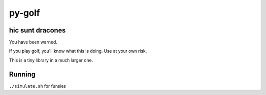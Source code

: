 py-golf
=======

.. image:: https://travis-ci.org/ryankanno/py-golf.png?branch=master
   :target: https://travis-ci.org/ryankanno/py-golf

.. image:: https://coveralls.io/repos/ryankanno/py-golf.png
   :target: https://coveralls.io/r/ryankanno/py-golf

hic sunt dracones
-----------------

You have been warned.

If you play golf, you'll know what this is doing.  Use at your own risk.

This is a tiny library in a much larger one.

Running
-------

``./simulate.sh`` for funsies
